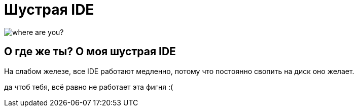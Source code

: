 = Шустрая IDE

image::https://c1.staticflickr.com/7/6200/6072581585_bc48f64a1f.jpg[where are you?]

== О где же ты? О моя шустрая IDE

На слабом железе, все IDE работают медленно, потому что постоянно свопить
на диск оно желает.

да чтоб тебя, всё равно не работает эта фигня :(
